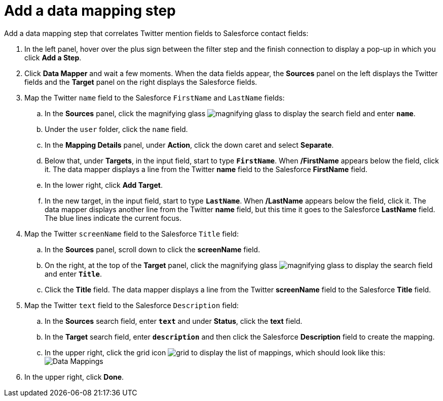 [id='t2sf-add-data-mapping-step']
= Add a data mapping step

Add a data mapping step that correlates Twitter mention fields to 
Salesforce contact fields:

. In the left panel, hover over the plus sign between the filter
step and the finish connection to display a pop-up in which
you click *Add a Step*.
. Click *Data Mapper* and wait a few moments. When the data fields
appear, the *Sources* panel on the left displays the Twitter fields
and the *Target* panel on the right displays the Salesforce fields.
. Map the Twitter `name` field to the Salesforce
`FirstName` and `LastName` fields:
.. In the *Sources* panel, click the magnifying 
glass image:shared/images/magnifying-glass.png[title="Magnifying Glass"]
to display the search field and enter `*name*`. 
.. Under the `user` folder, click the `name` field.
.. In the *Mapping Details* panel, under *Action*, click 
the down caret and select *Separate*. 
.. Below that, under *Targets*, in the input field, start to type
`*FirstName*`. When */FirstName* appears below the field, click it.
The data mapper displays a line from the Twitter *name* field to the
Salesforce *FirstName* field. 
.. In the lower right, click *Add Target*. 
.. In the new target, in the input field, start to type
`*LastName*`. When */LastName* appears below the field, click it. 
The data mapper displays another line from the Twitter
*name* field, but this time it goes to the Salesforce *LastName* field. 
The blue lines indicate the current focus. 
. Map the Twitter `screenName` field to the Salesforce
`Title` field:
.. In the *Sources* panel, scroll down to click 
the *screenName* field. 
.. On the right, at the top of the *Target* panel,
click the magnifying 
glass image:shared/images/magnifying-glass.png[title="Magnifying Glass"]
to display the search field and enter `*Title*`. 
.. Click the *Title* field. The data mapper displays a line 
from the Twitter *screenName* field to the Salesforce *Title* field. 
. Map the Twitter `text` field to the Salesforce
`Description` field:
.. In the *Sources* search field, enter `*text*` and under 
*Status*, click the *text* field. 
.. In the *Target* search field, enter `*description*` and then click the
Salesforce *Description* field to create the mapping. 
.. In the upper right, click 
the grid icon image:shared/images/grid.png[title="Grid"] to
display the list of mappings, which should look like this: 
image:images/t2sf-mappings.png[Data Mappings]
. In the upper right, click *Done*.
